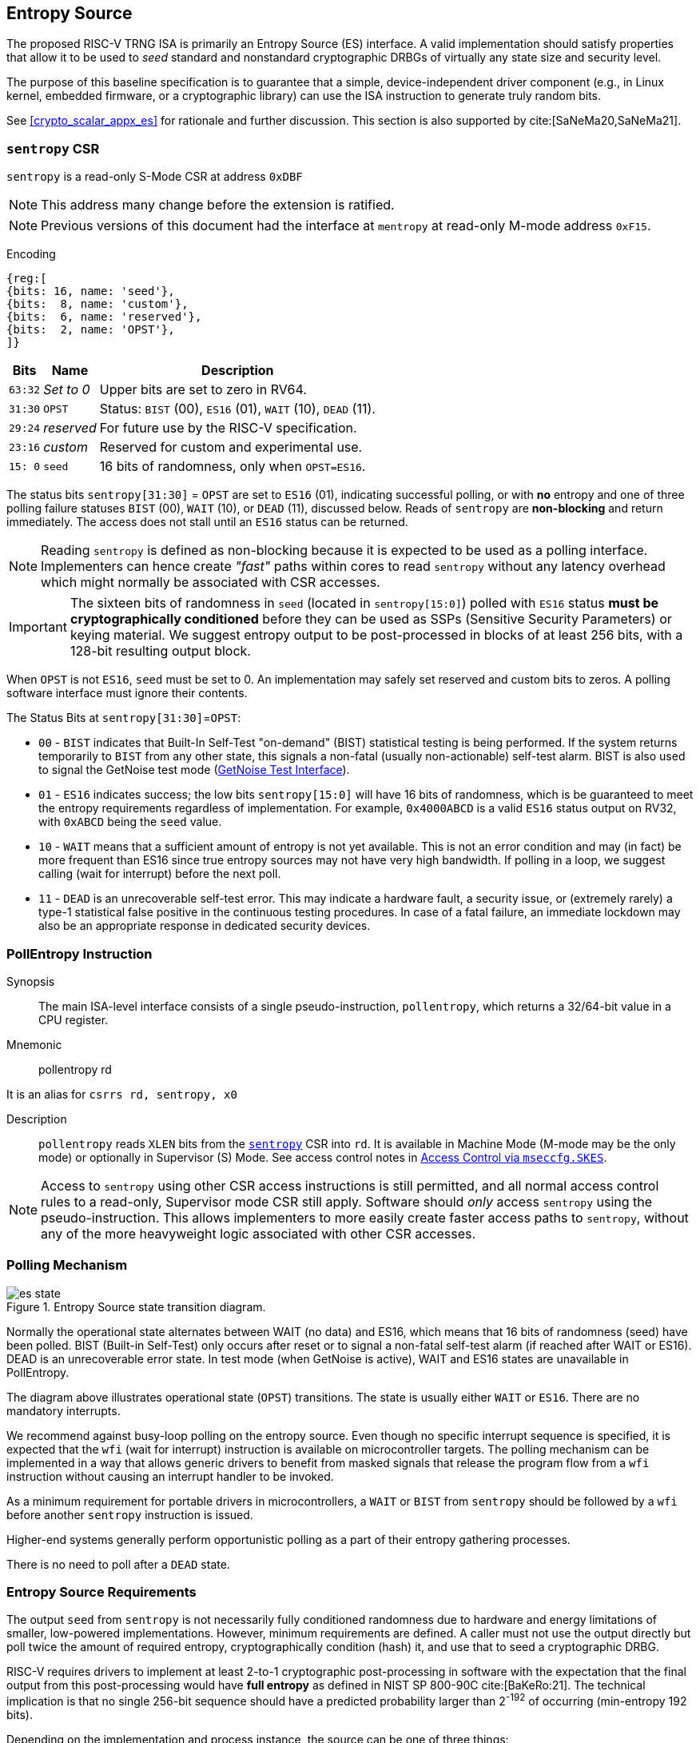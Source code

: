 [[crypto_scalar_es]]
== Entropy Source

The proposed RISC-V TRNG ISA is primarily an Entropy Source (ES)
interface. A valid implementation should satisfy properties that allow
it to be used to _seed_ standard and nonstandard cryptographic
DRBGs of virtually any state size and security level.

The purpose of this baseline specification is to guarantee that a simple,
device-independent driver component (e.g., in Linux kernel, embedded
firmware, or a cryptographic library) can use the ISA instruction to
generate truly random bits.

See <<crypto_scalar_appx_es>> for rationale and further discussion.
This section is also supported by cite:[SaNeMa20,SaNeMa21].

[[crypto_scalar_sentropy]]
=== `sentropy` CSR

`sentropy` is a read-only S-Mode CSR at address `0xDBF`

NOTE: This address many change before the extension is ratified.

NOTE: Previous versions of this document had the interface at `mentropy` at read-only M-mode address `0xF15`.

Encoding::
[wavedrom, , svg]
....
{reg:[
{bits: 16, name: 'seed'},
{bits:  8, name: 'custom'},
{bits:  6, name: 'reserved'},
{bits:  2, name: 'OPST'},
]}
....

[%autowidth.stretch,cols="^,^,<",options="header",]
|=======================================================================
|Bits |Name |Description
|`63:32` |_Set to 0_ |Upper bits are set to zero in RV64.

|`31:30` |`OPST` |Status: `BIST` (00), `ES16` (01), `WAIT` (10), `DEAD`
(11).

|`29:24` |_reserved_ |For future use by the RISC-V specification.

|`23:16` |_custom_ |Reserved for custom and experimental use.

|`15: 0` |`seed` |16 bits of randomness, only when `OPST=ES16`.
|=======================================================================

The status bits `sentropy[31:30]` = `OPST` are set to `ES16` (01),
indicating successful polling, or with *no* entropy and one of three
polling failure statuses `BIST` (00), `WAIT` (10), or `DEAD` (11),
discussed below.
Reads of `sentropy` are *non-blocking* and return immediately.
The access does not stall until an `ES16` status can be returned.

[NOTE]
====
Reading `sentropy` is defined as non-blocking because it is expected
to be used as a polling interface.
Implementers can hence create _"fast"_ paths within cores to read
`sentropy` without any latency overhead which might normally be
associated with CSR accesses.
====

[IMPORTANT]
====
The sixteen bits of randomness in `seed` (located in `sentropy[15:0]`)
polled with `ES16` status *must be cryptographically conditioned*
before they can be used as SSPs (Sensitive Security Parameters) or
keying material. We suggest entropy output to be post-processed in
blocks of at least 256 bits, with a 128-bit resulting output block.
====

When `OPST` is not `ES16`, `seed` must be set to 0.
An implementation may safely set reserved and custom bits to zeros.
A polling software interface must ignore their contents.

The Status Bits at `sentropy[31:30]`=`OPST`:

* `00` - `BIST`
indicates that Built-In Self-Test "on-demand" (BIST) statistical
testing is being performed. If the system returns temporarily to `BIST`
from any other state, this signals a non-fatal (usually non-actionable)
self-test alarm. BIST is also used to signal the GetNoise test mode
(<<crypto_scalar_es_getnoise>>).

* `01` - `ES16`
indicates success; the low bits `sentropy[15:0]` will have 16 bits of
randomness, which is be guaranteed to meet the entropy requirements
regardless of implementation. For example, `0x4000ABCD` is a valid
`ES16` status output on RV32, with `0xABCD` being the `seed` value.

* `10` - `WAIT`
means that a sufficient amount of entropy is not yet available. This
is not an error condition and may (in fact) be more frequent than ES16
since true entropy sources may not have very high bandwidth. If polling
in a loop, we suggest calling (wait for interrupt) before the next poll.

* `11` - `DEAD`
is an unrecoverable self-test error. This may indicate a hardware
fault, a security issue, or (extremely rarely) a type-1 statistical
false positive in the continuous testing procedures. In case of a fatal
failure, an immediate lockdown may also be an appropriate response in
dedicated security devices.

[[crypto_scalar_es_pollentropy]]
=== PollEntropy Instruction

Synopsis::
The main ISA-level interface consists of a single pseudo-instruction,
`pollentropy`, which returns a 32/64-bit value in a CPU register.

Mnemonic::
pollentropy rd

It is an alias for `csrrs rd, sentropy, x0`

Description::
`pollentropy` reads `XLEN` bits from the
<<crypto_scalar_sentropy,`sentropy`>> CSR into `rd`.
It is available in Machine Mode (M-mode may be the only mode) or
optionally in Supervisor (S) Mode. See access control notes in
<<crypto_scalar_es_access>>.

NOTE: Access to `sentropy` using other CSR access instructions is still
permitted, and all normal access control rules to a read-only, Supervisor
mode CSR still apply. Software should _only_ access `sentropy`
using the pseudo-instruction. This allows implementers to more easily create
faster access paths to `sentropy`, without any of the more heavyweight
logic associated with other CSR accesses.

[[crypto_scalar_es_polling]]
=== Polling Mechanism

[[crypto_scalar_es_state,reftext="Entropy Source State Transition Diagram"]]
====
image::es_state.svg[title="Entropy Source state transition diagram.", align="center"]
Normally the operational state alternates between WAIT
(no data) and ES16, which means that 16 bits of randomness (seed)
have been polled. BIST (Built-in Self-Test) only occurs after reset
or to signal a non-fatal self-test alarm (if reached after WAIT or
ES16). DEAD is an unrecoverable error state.
In test mode (when GetNoise is active), WAIT and ES16 states are
unavailable in PollEntropy.
====

The diagram above illustrates operational state (`OPST`) transitions.
The state is usually either `WAIT` or `ES16`. There are no mandatory
interrupts.


We recommend against busy-loop polling on the entropy source. Even though
no specific interrupt sequence is specified, it is expected that the `wfi`
(wait for interrupt) instruction is available on microcontroller targets.
The polling mechanism can be implemented in a way that allows generic
drivers to benefit from masked signals that release the program flow
from a `wfi` instruction without causing an interrupt handler to be invoked.

As a minimum requirement for portable drivers in microcontrollers,
a `WAIT` or `BIST` from `sentropy` should be followed by a `wfi`
before another `sentropy` instruction is issued.

Higher-end systems generally perform opportunistic polling as a part of their
entropy gathering processes.

There is no need to poll after a `DEAD` state.

[[crypto_scalar_es_req]]
=== Entropy Source Requirements

The output `seed` from `sentropy` is not necessarily fully conditioned
randomness due to hardware and energy limitations of smaller, low-powered
implementations. However, minimum requirements are defined.
A caller must not use the output directly but poll twice the amount
of required entropy, cryptographically condition (hash) it, and use that
to seed a cryptographic DRBG.

RISC-V requires drivers to implement at least 2-to-1 cryptographic
post-processing in software with the expectation that the final output
from this post-processing would have *full entropy* as defined
in NIST SP 800-90C cite:[BaKeRo:21]. The technical implication is
that no single 256-bit sequence should have a predicted probability
larger than 2^-192^ of occurring (min-entropy 192 bits).

Depending on the implementation and process instance, the source can be one of
three things:

*	<<crypto_scalar_es_req_90b>>: A physical entropy source meeting
	NIST SP 800-90B cite:[TuBaKe:18] criteria with evaluated min-entropy
	level 192 per 256 output bits (min-entropy rate 0.75).
	
*	<<crypto_scalar_es_req_ptg2>>: A physical entropy source meeting AIS-31
	PTG.2 cite:[KiSc11] criteria, implying average Shannon entropy rate 0.997.

*	<<crypto_scalar_es_req_virt>>: Virtual environments should *not* make
	physical entropy sources directly available but provide a virtual entropy
	source (an appropriately seeded software DRBG) with at least a 256-bit
	security level.

All classes must have the appropriate health tests / online alarms
implemented and functional and must be able to signal initialization,
test mode, and failure as required by respective standards.


[[crypto_scalar_es_req_90b]]
==== NIST SP 800-90B / FIPS 140-3 Requirements

The interface requirement is satisfied if 128 bits of full entropy can be
obtained from each 256-bit (16*16 -bit) successful, but possibly
non-consecutive `sentropy` ES16 output sequence using a vetted conditioning
algorithm such as a cryptographic hash
(See Section 3.1.5.1.2, cite:[TuBaKe:18]).

Rather than attempting to define all the properties that the entropy source
must satisfy, we define that it should pass the equivalent of SP 800-90B
evaluation and certification when conditioned cryptographically in ratio
2:1 with 128-bit output blocks. The implication is that every 256-bit
sequence should have min-entropy of at least 192 bits. The stochastic model
or heuristic analysis must not assume that the input blocks to the
conditioner are consecutive words.

Driver developers may make this conservative assumption but are not
prohibited from using more than twice the number of seed bits relative
to the desired resulting entropy. Even though entropy is defined in
terms of 128-bit full entropy blocks, we recommend at least 256-bit
security (two or more blocks).


[[crypto_scalar_es_req_ptg2]]
==== BSI AIS-31 PTG.2 / Common Criteria Requirements

For alternative Common Criteria certification (or self-certification),
vendors should target AIS 31 PTG.2 requirements cite:[KiSc11] (Sect. 4.3.).
In this evaluation, `seed` bits are viewed as "internal random numbers."

Additionally, the overall security requirement remains that full entropy
can be obtained after conditioning, as in <<crypto_scalar_es_req_90b>>.


[[crypto_scalar_es_req_virt]]
==== Virtual Sources: Security Requirement

A virtual source traps access to the `sentropy` CSR or otherwise
implements it in software using a fully seeded DRBG with at least 256-bit
security. A virtual source is intended especially for guest operating
systems, sandboxes, emulators, and similar use cases.

A virtual source is not a physical entropy source but provides additional
protection against covert channels, depletion attacks, and host
identification in operating environments that can not be entirely trusted
with direct access to a hardware resource. Despite limited trust,
implementors should try to guarantee that even such environments have
sufficient entropy available for secure cryptographic operations.

A random-distinguishing attack should require computational resources
comparable or greater than those required for an exhaustive key searching
on a block cipher with a 256-bit key (e.g., AES 256). Cryptographic
post-processing is still required, and the min-entropy prediction
probability 2^-192^ applies within this computational limit.

Any implementation of `sentropy` that limits the security
strength shall not reduce it to less than 256 bits. If the security
level is under 256 bits, then the interface must not be available.


[[crypto_scalar_es_getnoise]]
=== GetNoise Test Interface

The optional GetNoise interface allows access to "raw noise" and is
intended for manufacturer tests and validation of physical entropy source
modules. It is must not be used as a source of randomness or for other
production use. The contents and behavior of the register must be interpreted
in the context of `mvendorid`, `marchid`, and `mimpid` CSR identifiers.

The interface consists of a read-write machine-mode CSR `mnoise`:

Encoding::
[wavedrom, , svg]
....
{reg:[
{bits: 31, name: 'custom'},
{bits: 1, name: 'NT'},
]}
....

We define a pseudo-instruction for reading it:

Mnemonic::
getnoise rd

It is an alias for `csrrs rd, mnoise, x0`.

The Entropy Source ISE defines the semantics of only a single bit,
`mnoise[31]`, which is named `NOISE_TEST`. The only universal function is for
enabling/disabling this interface. This is because the test interface
effectively disables `sentropy`; this way, a soft reset can also reset
the test interface.

The `mnoise` CSR uses address `0x7A9`, indicating it is a standard
read-write machine-mode CSR. This places it adjacently to debug/trace
CSRs, indicating that it is not expected to be used in production.

When `NOISE_TEST = 1` in and `mnoise`, and `sentropy` *must not* return
anything via `ES16`; it should be in `BIST` state unless the source
is `DEAD`. When `NOISE_TEST` is again disabled, the entropy source
shall return from `BIST` via an appropriate zeroization and self-test
mechanism.

When not implemented (e.g., in virtual machines), can permanently read
zero (`0x00000000`) and ignore writes.
When available, but `NOISE_TEST = 0`, can return a
nonzero constant (e.g. `0x00000001`) but no noise samples.

The behavior of other input and output bits is left to the vendor.
Although not used in production, we recommend that the instruction is
always non-blocking.

[[crypto_scalar_es_access]]
=== Access Control via `mseccfg.SKES`

The `sentropy` CSR is not available to general user
processes, and the raw source interface has been delegated to a
vendor-specific test interface. The test interface and the main
interface must not be operational at the same time.

The table below summarizes the access patterns in relation
to the basic RISC-V privilege levels. S-mode access to the
entropy source is controlled via `mseccfg.SKES` bit. This is bit 8
of `mseccnf` at CSR address `0x390` cite:[KoXiHu:21].

.Entropy Source Access Control.

[cols="1,1,1,7",options="header",]
|=======================================================================
|Mode |PE   |GN  |Description

|*M*
|Yes
|Opt.
|Both the `sentropy` and the optional `mnoise` interface are available
 in machine mode.

|*S*, *HS*
|SKES
|No
| S and HS mode may access `sentropy` directly if `mseccfg.SKES=1`,
  otherwise accesses to `sentropy` will trap with an Illegal Opcode Exception.
  S and HS mode may not access `mnoise`.

|*U*, *VS*, *VU*
|No
|No
|There must be no direct access to `sentropy` or `mnoise` output from
 U-mode.

|=======================================================================

Note that the `HS`, `VS` and `VU` modes are present in systems with the
Hypervisor (`H`) extension implemented.

If `S` / `HS` are implemented, then `SKES=1` will
allow direct access to the entropy source from `S` and `HS` mode,
while `SKES=0`  leads to an illegal instruction exception when `sentropy`
is accessed.
If both `S` and `HS` mode and `mseccfg` are not implemented in a system, then
access to the entropy source is M-mode only.

Implementations may implement `mseccfg` such that `SKES` is a read-only
constant value.
Software may discover if access to `sentropy` can be enable in `S` and `HS`
mode by writing a `1` to `SKES` and reading back the result.

==== Hypervisor Trap and Emulate

The hypervisor (or M-mode elements) can trap and feed less privileged guest
virtual entropy source words (<<crypto_scalar_es_req_virt>>).
Virtualization requires both conditioning and DRBG processing of
physical entropy output. This is recommended if a single entropy
source is shared between multiple different S-mode instances
(multiple Kernels, not harts) or if the S-mode instance is untrusted.
A virtual entropy source is significantly more resistant to depletion
attacks and also lessens the risk from covert channels.

==== Direct S-Mode access

The trap-and-emulate requirement for a conditioner and DRBG implementation
at a higher level introduces some latency, grows the stateful memory
footprint of such a manager, and may also limit the entropy available.
Hence direct S and HS Mode access is often preferable in standard
(non-virtual) configurations that consider an S-level kernel to be a trusted
component.

The direct `mseccfg.SKES` option allows one to draw a security boundary
around an
S or HS mode component in relation to SSP flows, which is helpful when
implementing trusted enclaves. Such modules can enforce the entire key
lifecycle from birth (in the entropy source) to death (zeroization) to occur
without the key being passed across the boundary to external code.

